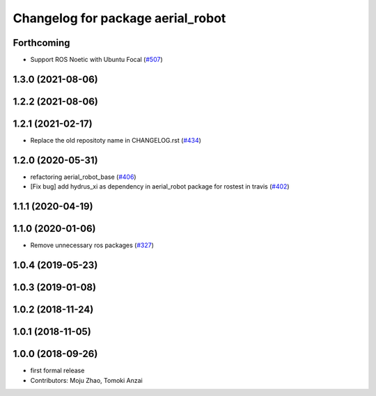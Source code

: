 ^^^^^^^^^^^^^^^^^^^^^^^^^^^^^^^^^^
Changelog for package aerial_robot
^^^^^^^^^^^^^^^^^^^^^^^^^^^^^^^^^^

Forthcoming
-----------
* Support ROS Noetic with Ubuntu Focal (`#507 <https://github.com/jsk-ros-pkg/aerial_robot/issues/507>`_)

1.3.0 (2021-08-06)
------------------

1.2.2 (2021-08-06)
------------------

1.2.1 (2021-02-17)
------------------
* Replace the old repositoty name in CHANGELOG.rst (`#434 <https://github.com/JSKAerialRobot/aerial_robot/issues/434>`_)

1.2.0 (2020-05-31)
------------------
* refactoring aerial_robot_base (`#406 <https://github.com/JSKAerialRobot/aerial_robot/issues/406>`_)
* [Fix bug] add hydrus_xi as dependency in aerial_robot package for rostest in travis (`#402 <https://github.com/JSKAerialRobot/aerial_robot/issues/402>`_)

1.1.1 (2020-04-19)
------------------

1.1.0 (2020-01-06)
------------------
* Remove unnecessary ros packages (`#327 <https://github.com/JSKAerialRobot/aerial_robot/issues/327>`_)

1.0.4 (2019-05-23)
------------------

1.0.3 (2019-01-08)
------------------

1.0.2 (2018-11-24)
------------------

1.0.1 (2018-11-05)
------------------

1.0.0 (2018-09-26)
------------------
* first formal release
* Contributors: Moju Zhao, Tomoki Anzai
